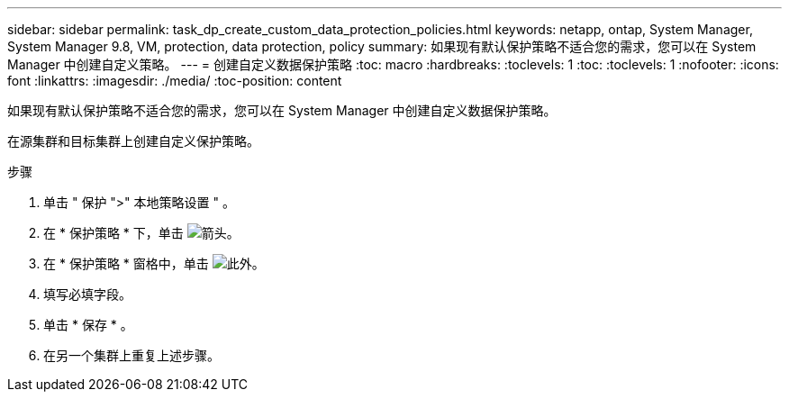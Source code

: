 ---
sidebar: sidebar 
permalink: task_dp_create_custom_data_protection_policies.html 
keywords: netapp, ontap, System Manager, System Manager 9.8, VM, protection, data protection, policy 
summary: 如果现有默认保护策略不适合您的需求，您可以在 System Manager 中创建自定义策略。 
---
= 创建自定义数据保护策略
:toc: macro
:hardbreaks:
:toclevels: 1
:toc: 
:toclevels: 1
:nofooter: 
:icons: font
:linkattrs: 
:imagesdir: ./media/
:toc-position: content


[role="lead"]
如果现有默认保护策略不适合您的需求，您可以在 System Manager 中创建自定义数据保护策略。

在源集群和目标集群上创建自定义保护策略。

.步骤
. 单击 " 保护 ">" 本地策略设置 " 。
. 在 * 保护策略 * 下，单击 image:icon_arrow.gif["箭头"]。
. 在 * 保护策略 * 窗格中，单击 image:icon_add.gif["此外"]。
. 填写必填字段。
. 单击 * 保存 * 。
. 在另一个集群上重复上述步骤。

